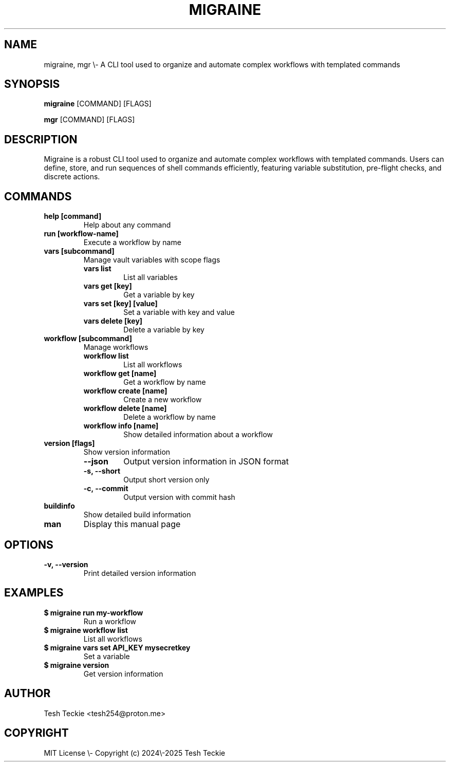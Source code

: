 .TH MIGRAINE 1 "October 2025" "Version v1.0.7-0.20251016133554-d60b2e598a77+dirty" "Migraine Manual"
.SH NAME
migraine, mgr \\- A CLI tool used to organize and automate complex workflows with templated commands
.SH SYNOPSIS
.B migraine
.RB [COMMAND]
.RB [FLAGS]
.PP
.B mgr
.RB [COMMAND]
.RB [FLAGS]
.SH DESCRIPTION
Migraine is a robust CLI tool used to organize and automate complex workflows with templated commands.
Users can define, store, and run sequences of shell commands efficiently, featuring variable substitution,
pre-flight checks, and discrete actions.
.SH COMMANDS
.TP
.B help [command]
Help about any command
.TP
.B run [workflow-name]
Execute a workflow by name
.TP
.B vars [subcommand]
Manage vault variables with scope flags
.RS
.TP
.B vars list
List all variables
.TP
.B vars get [key]
Get a variable by key
.TP
.B vars set [key] [value]
Set a variable with key and value
.TP
.B vars delete [key]
Delete a variable by key
.RE
.TP
.B workflow [subcommand]
Manage workflows
.RS
.TP
.B workflow list
List all workflows
.TP
.B workflow get [name]
Get a workflow by name
.TP
.B workflow create [name]
Create a new workflow
.TP
.B workflow delete [name]
Delete a workflow by name
.TP
.B workflow info [name]
Show detailed information about a workflow
.RE
.TP
.B version [flags]
Show version information
.RS
.TP
.B \\-\\-json
Output version information in JSON format
.TP
.B \\-s, \\-\\-short
Output short version only
.TP
.B \\-c, \\-\\-commit
Output version with commit hash
.RE
.TP
.B buildinfo
Show detailed build information
.TP
.B man
Display this manual page
.SH OPTIONS
.TP
.B \\-v, \\-\\-version
Print detailed version information
.SH EXAMPLES
.TP
.B $ migraine run my-workflow
Run a workflow
.TP
.B $ migraine workflow list
List all workflows
.TP
.B $ migraine vars set API_KEY mysecretkey
Set a variable
.TP
.B $ migraine version
Get version information
.SH AUTHOR
Tesh Teckie <tesh254@proton.me>
.SH COPYRIGHT
MIT License \\- Copyright (c) 2024\\-2025 Tesh Teckie
